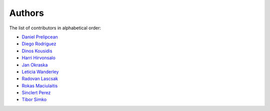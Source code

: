Authors
=======

The list of contributors in alphabetical order:

- `Daniel Prelipcean <https://orcid.org/0000-0002-4855-194X>`_
- `Diego Rodriguez <https://orcid.org/0000-0003-0649-2002>`_
- `Dinos Kousidis <https://orcid.org/0000-0002-4914-4289>`_
- `Harri Hirvonsalo <https://orcid.org/0000-0002-5503-510X>`_
- `Jan Okraska <https://orcid.org/0000-0002-1416-3244>`_
- `Leticia Wanderley <https://orcid.org/0000-0003-4649-6630>`_
- `Radovan Lascsak <https://orcid.org/0000-0002-8412-5702>`_
- `Rokas Maciulaitis <https://orcid.org/0000-0003-1064-6967>`_
- `Sinclert Perez <https://www.linkedin.com/in/sinclert>`_
- `Tibor Simko <https://orcid.org/0000-0001-7202-5803>`_
